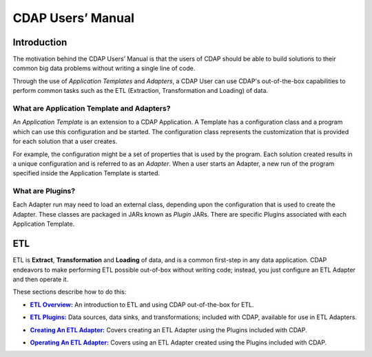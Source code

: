 .. meta::
    :author: Cask Data, Inc.
    :description: Users' Manual
    :copyright: Copyright © 2015 Cask Data, Inc.

.. _users-index:

==================================================
CDAP Users’ Manual
==================================================

Introduction
============
The motivation behind the CDAP Users’ Manual is that the users of CDAP should be able
to build solutions to their common big data problems without writing a single line of code.

Through the use of *Application Templates* and *Adapters*, a CDAP User can use CDAP's
out-of-the-box capabilities to perform common tasks such as the ETL (Extraction,
Transformation and Loading) of data.


What are Application Template and Adapters?
-------------------------------------------

An *Application Template* is an extension to a CDAP Application. A Template has a
configuration class and a program which can use this configuration and be started. The
configuration class represents the customization that is provided for each solution that a
user creates. 

For example, the configuration might be a set of properties that is used by the program.
Each solution created results in a unique configuration and is referred to as an
*Adapter*. When a user starts an Adapter, a new run of the program specified inside the
Application Template is started.


What are Plugins?
-----------------
Each Adapter run may need to load an external class, depending upon the configuration
that is used to create the Adapter. These classes are packaged in JARs known as *Plugin*
JARs. There are specific Plugins associated with each Application Template. 


ETL
===
ETL is **Extract**, **Transformation** and **Loading** of data, and is a common first-step in any data
application. CDAP endeavors to make performing ETL possible out-of-box without writing
code; instead, you just configure an ETL Adapter and then operate it.

These sections describe how to do this:

.. |overview| replace:: **ETL Overview:**
.. _overview: etl/index.html

- |overview|_ An introduction to ETL and using CDAP out-of-the-box for ETL.


.. |etl-plugins| replace:: **ETL Plugins:**
.. _etl-plugins: etl/plugins.html

- |etl-plugins|_ Data sources, data sinks, and transformations; included with CDAP,
  available for use in ETL Adapters.


.. |etl-creating| replace:: **Creating An ETL Adapter:**
.. _etl-creating: etl/creating.html

- |etl-creating|_ Covers creating an ETL Adapter using the Plugins included with CDAP.


.. |etl-operations| replace:: **Operating An ETL Adapter:**
.. _etl-operations: etl/operations.html

- |etl-operations|_ Covers using an ETL Adapter created using the Plugins included with CDAP.


